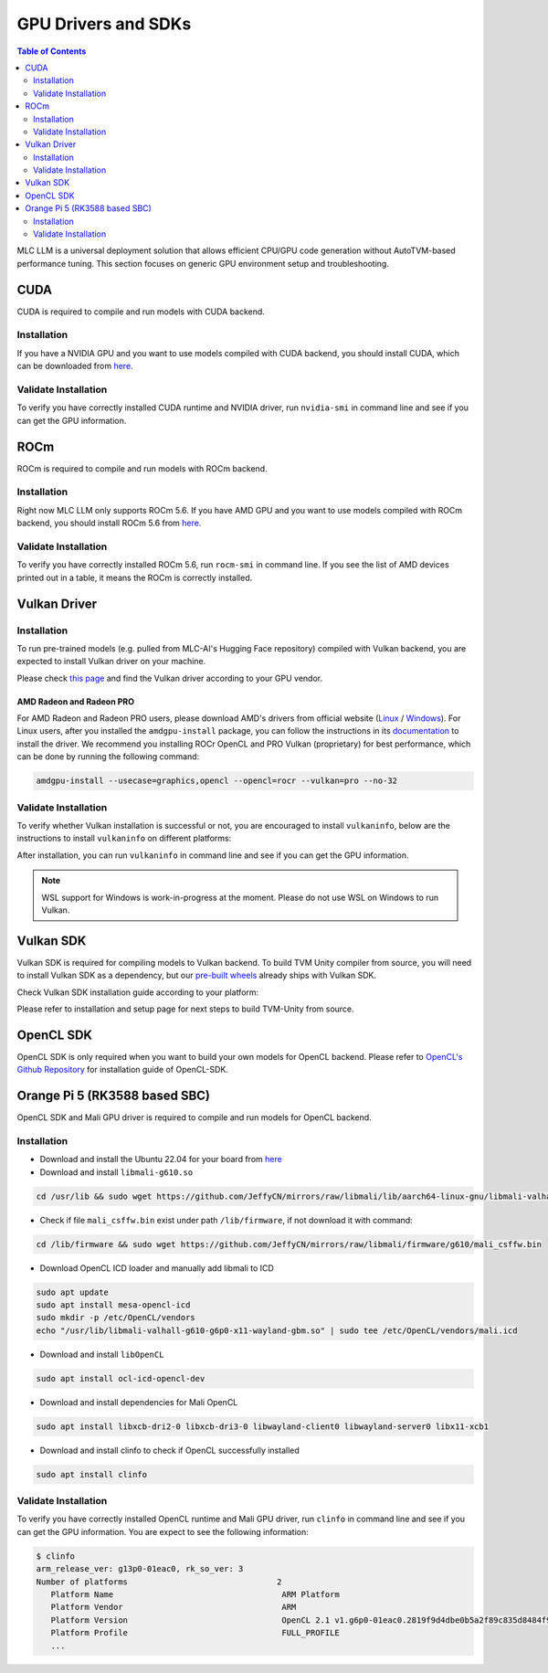 GPU Drivers and SDKs
====================

.. contents:: Table of Contents
    :depth: 2

MLC LLM is a universal deployment solution that allows efficient CPU/GPU code generation without AutoTVM-based performance tuning. This section focuses on generic GPU environment setup and troubleshooting.

CUDA
----

CUDA is required to compile and run models with CUDA backend.

Installation
^^^^^^^^^^^^

If you have a NVIDIA GPU and you want to use models compiled with CUDA
backend, you should install CUDA, which can be downloaded from
`here <https://developer.nvidia.com/cuda-downloads>`__.

Validate Installation
^^^^^^^^^^^^^^^^^^^^^

To verify you have correctly installed CUDA runtime and NVIDIA driver, run ``nvidia-smi`` in command line and see if you can get the GPU information.

ROCm
----

ROCm is required to compile and run models with ROCm backend.

Installation
^^^^^^^^^^^^

Right now MLC LLM only supports ROCm 5.6.
If you have AMD GPU and you want to use models compiled with ROCm
backend, you should install ROCm 5.6 from `here <https://docs.amd.com/en/docs-5.6.0/deploy/linux/installer/install.html>`__.

Validate Installation
^^^^^^^^^^^^^^^^^^^^^

To verify you have correctly installed ROCm 5.6, run ``rocm-smi`` in command line.
If you see the list of AMD devices printed out in a table, it means the ROCm is correctly installed.

Vulkan Driver
-------------

Installation
^^^^^^^^^^^^

To run pre-trained models (e.g. pulled from MLC-AI's Hugging Face repository) compiled with Vulkan backend, you are expected to install Vulkan driver on your machine.

Please check `this
page <https://www.vulkan.org/tools#vulkan-gpu-resources>`__ and find the
Vulkan driver according to your GPU vendor.

AMD Radeon and Radeon PRO
#########################

For AMD Radeon and Radeon PRO users, please download AMD's drivers from official website (`Linux <https://www.amd.com/en/support/linux-drivers>`__ / `Windows <https://www.amd.com/en/support>`__).
For Linux users, after you installed the ``amdgpu-install`` package, you can follow the instructions in its `documentation <https://amdgpu-install.readthedocs.io/en/latest/install-script.html>`__ to install
the driver. We recommend you installing ROCr OpenCL and PRO Vulkan (proprietary) for best performance, which can be done by running the following command:

.. code:: bash

   amdgpu-install --usecase=graphics,opencl --opencl=rocr --vulkan=pro --no-32

Validate Installation
^^^^^^^^^^^^^^^^^^^^^

To verify whether Vulkan installation is successful or not, you are encouraged to install ``vulkaninfo``, below are the instructions to install ``vulkaninfo`` on different platforms:

.. tabs ::

   .. code-tab :: bash Ubuntu/Debian

      sudo apt-get update
      sudo apt-get install vulkan-tools

   .. code-tab :: bash Windows

      # It comes with your GPU driver

   .. code-tab :: bash Fedora

      sudo dnf install vulkan-tools

   .. code-tab :: bash Arch Linux

      sudo pacman -S vulkan-tools
      # Arch Linux has maintained an awesome wiki page for Vulkan which you can refer to for troubleshooting: https://wiki.archlinux.org/title/Vulkan

   .. code-tab :: bash Other Distributions

      # Please install Vulkan SDK for your platform
      # https://vulkan.lunarg.com/sdk/home


After installation, you can run ``vulkaninfo`` in command line and see if you can get the GPU information.

.. note::
   WSL support for Windows is work-in-progress at the moment. Please do not use WSL on Windows to run Vulkan.

Vulkan SDK
----------

Vulkan SDK is required for compiling models to Vulkan backend. To build TVM Unity compiler from source, you will need to install Vulkan SDK as a dependency, but our `pre-built wheels <https://mlc.ai/package>`__ already ships with Vulkan SDK.

Check Vulkan SDK installation guide according to your platform:

.. tabs ::

   .. tab :: Windows

      `Getting Started with the Windows Tarball Vulkan SDK <https://vulkan.lunarg.com/doc/sdk/latest/windows/getting_started.html>`__

   .. tab :: Linux

      For Ubuntu user, please check
      `Getting Started with the Ubuntu Vulkan SDK <https://vulkan.lunarg.com/doc/sdk/latest/linux/getting_started_ubuntu.html>`__

      For other Linux distributions, please check
      `Getting Started with the Linux Tarball Vulkan SDK <https://vulkan.lunarg.com/doc/sdk/latest/linux/getting_started.html>`__

   .. tab :: Mac

      `Getting Started with the macOS Vulkan SDK <https://vulkan.lunarg.com/doc/sdk/latest/mac/getting_started.html>`__

Please refer to installation and setup page for next steps to build TVM-Unity from source.

OpenCL SDK
----------

OpenCL SDK is only required when you want to build your own models for OpenCL backend. Please refer to `OpenCL's Github Repository <https://github.com/KhronosGroup/OpenCL-SDK>`__ for installation guide of OpenCL-SDK.

Orange Pi 5 (RK3588 based SBC)
------------------------------

OpenCL SDK and Mali GPU driver is required to compile and run models for OpenCL backend.

Installation
^^^^^^^^^^^^

* Download and install the Ubuntu 22.04 for your board from `here <https://github.com/Joshua-Riek/ubuntu-rockchip/releases/tag/v1.22>`__

* Download and install ``libmali-g610.so``

.. code-block:: bash

   cd /usr/lib && sudo wget https://github.com/JeffyCN/mirrors/raw/libmali/lib/aarch64-linux-gnu/libmali-valhall-g610-g6p0-x11-wayland-gbm.so

* Check if file ``mali_csffw.bin`` exist under path ``/lib/firmware``, if not download it with command:

.. code-block:: bash

   cd /lib/firmware && sudo wget https://github.com/JeffyCN/mirrors/raw/libmali/firmware/g610/mali_csffw.bin

* Download OpenCL ICD loader and manually add libmali to ICD

.. code-block:: bash

   sudo apt update
   sudo apt install mesa-opencl-icd
   sudo mkdir -p /etc/OpenCL/vendors
   echo "/usr/lib/libmali-valhall-g610-g6p0-x11-wayland-gbm.so" | sudo tee /etc/OpenCL/vendors/mali.icd

* Download and install ``libOpenCL``

.. code-block:: bash

   sudo apt install ocl-icd-opencl-dev

* Download and install dependencies for Mali OpenCL

.. code-block:: bash

   sudo apt install libxcb-dri2-0 libxcb-dri3-0 libwayland-client0 libwayland-server0 libx11-xcb1

* Download and install clinfo to check if OpenCL successfully installed

.. code-block:: bash

   sudo apt install clinfo

Validate Installation
^^^^^^^^^^^^^^^^^^^^^

To verify you have correctly installed OpenCL runtime and Mali GPU driver, run ``clinfo`` in command line and see if you can get the GPU information.
You are expect to see the following information:

.. code-block:: bash

   $ clinfo
   arm_release_ver: g13p0-01eac0, rk_so_ver: 3
   Number of platforms                               2
      Platform Name                                   ARM Platform
      Platform Vendor                                 ARM
      Platform Version                                OpenCL 2.1 v1.g6p0-01eac0.2819f9d4dbe0b5a2f89c835d8484f9cd
      Platform Profile                                FULL_PROFILE
      ...
